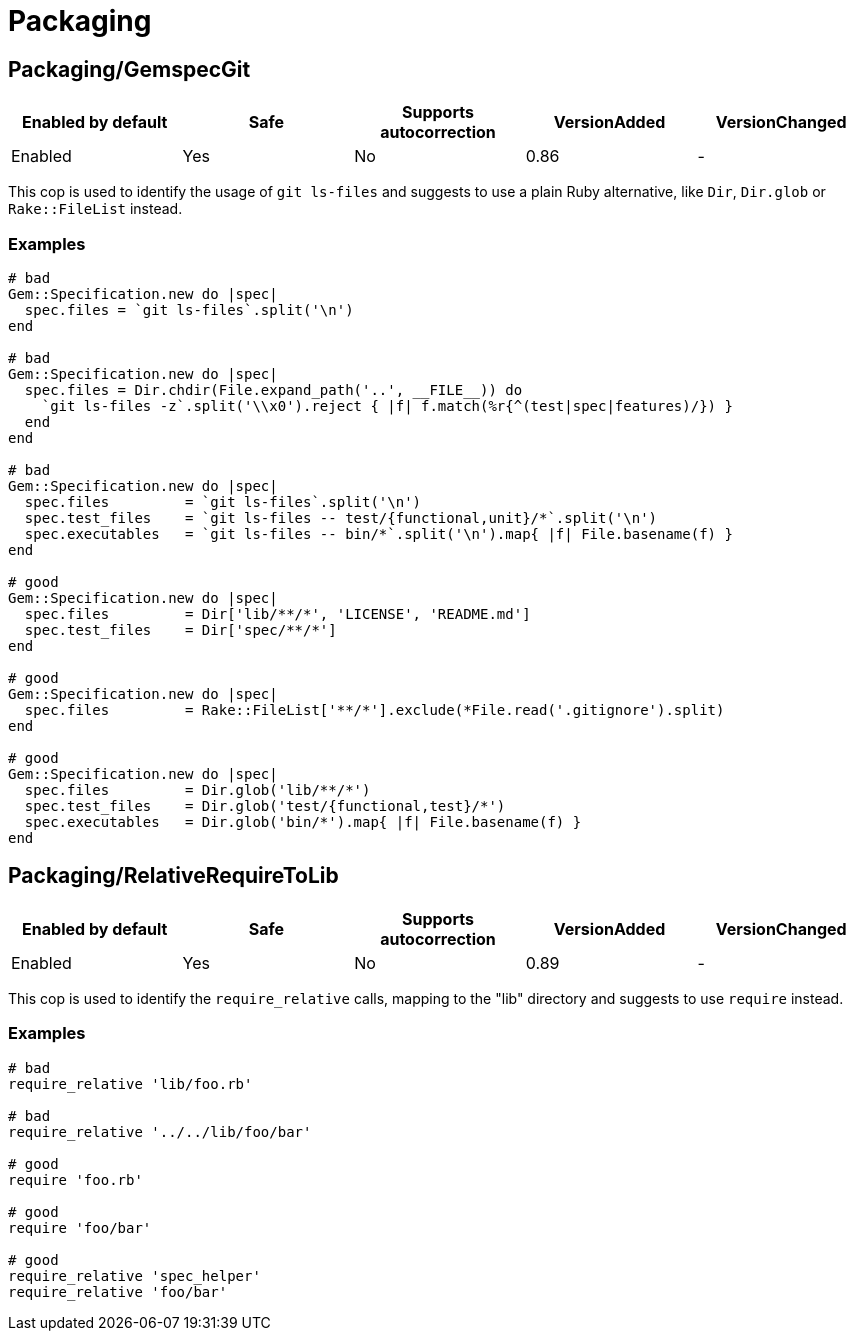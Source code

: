 = Packaging

== Packaging/GemspecGit

|===
| Enabled by default | Safe | Supports autocorrection | VersionAdded | VersionChanged

| Enabled
| Yes
| No
| 0.86
| -
|===

This cop is used to identify the usage of `git ls-files`
and suggests to use a plain Ruby alternative, like `Dir`,
`Dir.glob` or `Rake::FileList` instead.

=== Examples

[source,ruby]
----
# bad
Gem::Specification.new do |spec|
  spec.files = `git ls-files`.split('\n')
end

# bad
Gem::Specification.new do |spec|
  spec.files = Dir.chdir(File.expand_path('..', __FILE__)) do
    `git ls-files -z`.split('\\x0').reject { |f| f.match(%r{^(test|spec|features)/}) }
  end
end

# bad
Gem::Specification.new do |spec|
  spec.files         = `git ls-files`.split('\n')
  spec.test_files    = `git ls-files -- test/{functional,unit}/*`.split('\n')
  spec.executables   = `git ls-files -- bin/*`.split('\n').map{ |f| File.basename(f) }
end

# good
Gem::Specification.new do |spec|
  spec.files         = Dir['lib/**/*', 'LICENSE', 'README.md']
  spec.test_files    = Dir['spec/**/*']
end

# good
Gem::Specification.new do |spec|
  spec.files         = Rake::FileList['**/*'].exclude(*File.read('.gitignore').split)
end

# good
Gem::Specification.new do |spec|
  spec.files         = Dir.glob('lib/**/*')
  spec.test_files    = Dir.glob('test/{functional,test}/*')
  spec.executables   = Dir.glob('bin/*').map{ |f| File.basename(f) }
end
----

== Packaging/RelativeRequireToLib

|===
| Enabled by default | Safe | Supports autocorrection | VersionAdded | VersionChanged

| Enabled
| Yes
| No
| 0.89
| -
|===

This cop is used to identify the `require_relative` calls,
mapping to the "lib" directory and suggests to use `require`
instead.

=== Examples

[source,ruby]
----
# bad
require_relative 'lib/foo.rb'

# bad
require_relative '../../lib/foo/bar'

# good
require 'foo.rb'

# good
require 'foo/bar'

# good
require_relative 'spec_helper'
require_relative 'foo/bar'
----
